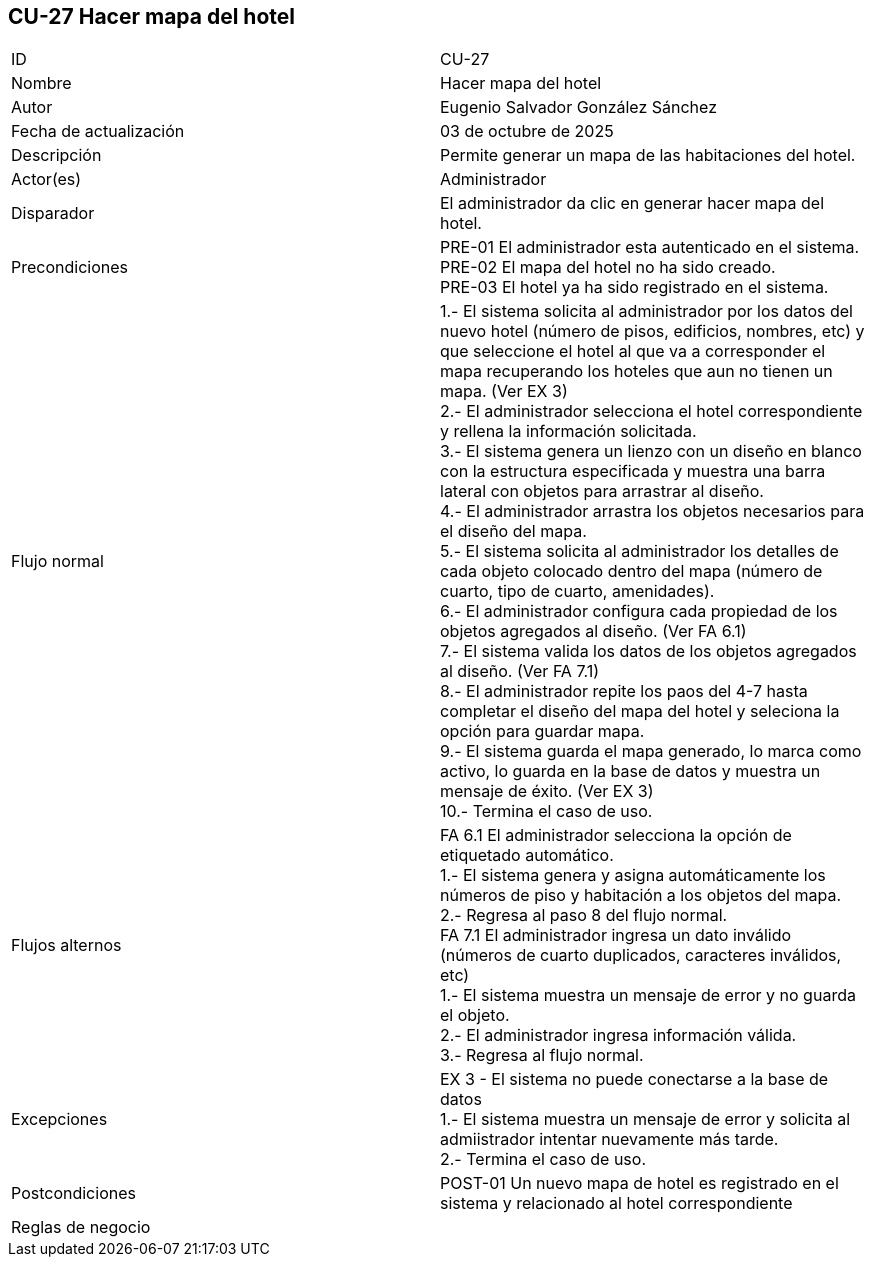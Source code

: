 == CU-27 Hacer mapa del hotel

|===
| ID | CU-27
| Nombre | Hacer mapa del hotel
| Autor | Eugenio Salvador González Sánchez
| Fecha de actualización | 03 de octubre de 2025
| Descripción | Permite generar un mapa de las habitaciones del hotel.
| Actor(es) | Administrador
| Disparador | El administrador da clic en generar hacer mapa del hotel.
| Precondiciones | PRE-01 El administrador esta autenticado en el sistema. +
PRE-02 El mapa del hotel no ha sido creado. +
PRE-03 El hotel ya ha sido registrado en el sistema.
| Flujo normal |
1.- El sistema solicita al administrador por los datos del nuevo hotel (número de pisos, edificios, nombres, etc) y que seleccione el hotel al que va a corresponder el mapa recuperando los hoteles que aun no tienen un mapa. (Ver EX 3) +
2.- El administrador selecciona el hotel correspondiente y rellena la información solicitada. +
3.- El sistema genera un lienzo con un diseño en blanco con la estructura especificada y muestra una barra lateral con objetos para arrastrar al diseño. +
4.- El administrador arrastra los objetos necesarios para el diseño del mapa. +
5.- El sistema solicita al administrador los detalles de cada objeto colocado dentro del mapa (número de cuarto, tipo de cuarto, amenidades). +
6.- El administrador configura cada propiedad de los objetos agregados al diseño. (Ver FA 6.1) +
7.- El sistema valida los datos de los objetos agregados al diseño. (Ver FA 7.1) +
8.- El administrador repite los paos del 4-7 hasta completar el diseño del mapa del hotel y seleciona la opción para guardar mapa. +
9.- El sistema guarda el mapa generado, lo marca como activo, lo guarda en la base de datos y muestra un mensaje de éxito. (Ver EX 3) +
10.- Termina el caso de uso.

| Flujos alternos |
FA 6.1 El administrador selecciona la opción de etiquetado automático. +
1.- El sistema genera y asigna automáticamente los números de piso y habitación a los objetos del mapa. +
2.- Regresa al paso 8 del flujo normal. +
FA 7.1 El administrador ingresa un dato inválido (números de cuarto duplicados, caracteres inválidos, etc) +
1.- El sistema muestra un mensaje de error y no guarda el objeto. +
2.- El administrador ingresa información válida. +
3.- Regresa al flujo normal.
| Excepciones |
EX 3 - El sistema no puede conectarse a la base de datos +
1.- El sistema muestra un mensaje de error y solicita al admiistrador intentar nuevamente más tarde. +
2.- Termina el caso de uso.
| Postcondiciones | POST-01 Un nuevo mapa de hotel es registrado en el sistema y relacionado al hotel correspondiente
| Reglas de negocio |
|===
